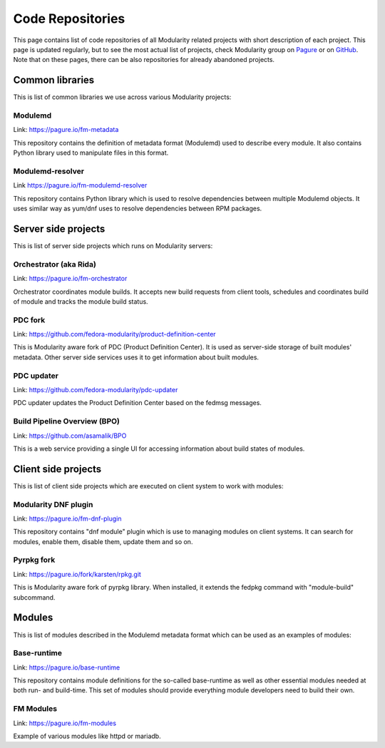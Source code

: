 Code Repositories
=================

This page contains list of code repositories of all Modularity related
projects with short description of each project. This page is updated
regularly, but to see the most actual list of projects, check Modularity
group on `Pagure <https://pagure.io/group/modularity>`__ or on
`GitHub <https://github.com/fedora-modularity>`__. Note that on these
pages, there can be also repositories for already abandoned projects.

Common libraries
----------------

This is list of common libraries we use across various Modularity
projects:

Modulemd
~~~~~~~~

Link: `https://pagure.io/fm-metadata <https://pagure.io/fm-metadata>`__

This repository contains the definition of metadata format (Modulemd)
used to describe every module. It also contains Python library used to
manipulate files in this format.

Modulemd-resolver
~~~~~~~~~~~~~~~~~

Link
`https://pagure.io/fm-modulemd-resolver <https://pagure.io/fm-modulemd-resolver>`__

This repository contains Python library which is used to resolve
dependencies between multiple Modulemd objects. It uses similar way as
yum/dnf uses to resolve dependencies between RPM packages.

Server side projects
--------------------

This is list of server side projects which runs on Modularity servers:

Orchestrator (aka Rida)
~~~~~~~~~~~~~~~~~~~~~~~

Link:
`https://pagure.io/fm-orchestrator <https://pagure.io/fm-orchestrator>`__

Orchestrator coordinates module builds. It accepts new build requests
from client tools, schedules and coordinates build of module and tracks
the module build status.

PDC fork
~~~~~~~~

Link:
`https://github.com/fedora-modularity/product-definition-center <https://github.com/fedora-modularity/product-definition-center>`__

This is Modularity aware fork of PDC (Product Definition Center). It is
used as server-side storage of built modules' metadata. Other server
side services uses it to get information about built modules.

PDC updater
~~~~~~~~~~~

Link:
`https://github.com/fedora-modularity/pdc-updater <https://github.com/fedora-modularity/pdc-updater>`__

PDC updater updates the Product Definition Center based on the fedmsg
messages.

Build Pipeline Overview (BPO)
~~~~~~~~~~~~~~~~~~~~~~~~~~~~~

Link:
`https://github.com/asamalik/BPO <https://github.com/asamalik/BPO>`__

This is a web service providing a single UI for accessing information
about build states of modules.

Client side projects
--------------------

This is list of client side projects which are executed on client system
to work with modules:

Modularity DNF plugin
~~~~~~~~~~~~~~~~~~~~~

Link:
`https://pagure.io/fm-dnf-plugin <https://pagure.io/fm-dnf-plugin>`__

This repository contains "dnf module" plugin which is use to managing
modules on client systems. It can search for modules, enable them,
disable them, update them and so on.

Pyrpkg fork
~~~~~~~~~~~

Link:
`https://pagure.io/fork/karsten/rpkg.git <https://pagure.io/fork/karsten/rpkg.git>`__

This is Modularity aware fork of pyrpkg library. When installed, it
extends the fedpkg command with "module-build" subcommand.

Modules
-------

This is list of modules described in the Modulemd metadata format which
can be used as an examples of modules:

Base-runtime
~~~~~~~~~~~~

Link:
`https://pagure.io/base-runtime <https://pagure.io/base-runtime>`__

This repository contains module definitions for the so-called
base-runtime as well as other essential modules needed at both run- and
build-time. This set of modules should provide everything module
developers need to build their own.

FM Modules
~~~~~~~~~~

Link: `https://pagure.io/fm-modules <https://pagure.io/fm-modules>`__

Example of various modules like httpd or mariadb.
